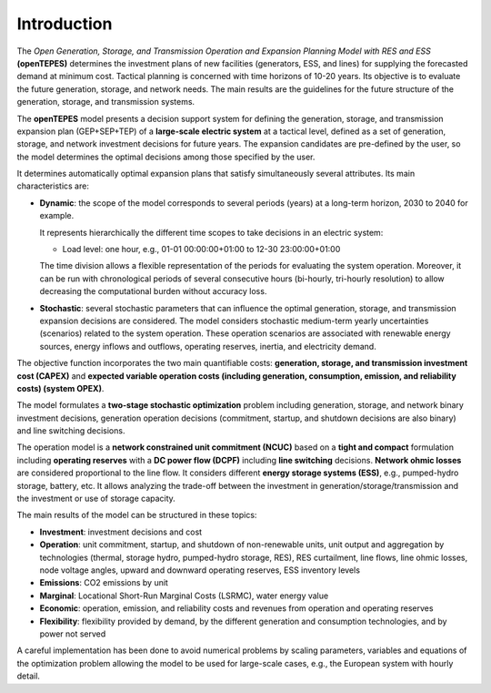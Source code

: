 .. openTEPES documentation master file, created by Andres Ramos

Introduction
============
The *Open Generation, Storage, and Transmission Operation and Expansion Planning Model with RES and ESS* **(openTEPES)** determines the investment plans of new facilities (generators, ESS, and lines)
for supplying the forecasted demand at minimum cost. Tactical planning is concerned with time horizons of 10-20 years. Its objective is to evaluate the future generation, storage, and network needs.
The main results are the guidelines for the future structure of the generation, storage, and transmission systems.

The **openTEPES** model presents a decision support system for defining the generation, storage, and transmission expansion plan (GEP+SEP+TEP) of a **large-scale electric system** at a tactical level,
defined as a set of generation, storage, and network investment decisions for future years. The expansion candidates are pre-defined by the user, so the model determines the optimal decisions among those specified by the user.

It determines automatically optimal expansion plans that satisfy simultaneously several attributes. Its main characteristics are:

- **Dynamic**: the scope of the model corresponds to several periods (years) at a long-term horizon, 2030 to 2040 for example.

  It represents hierarchically the different time scopes to take decisions in an electric system:
  
  - Load level: one hour, e.g., 01-01 00:00:00+01:00 to 12-30 23:00:00+01:00

  The time division allows a flexible representation of the periods for evaluating the system operation. Moreover, it can be run with chronological periods of several consecutive hours (bi-hourly, tri-hourly resolution)
  to allow decreasing the computational burden without accuracy loss.

- **Stochastic**: several stochastic parameters that can influence the optimal generation, storage, and transmission expansion decisions are considered. The model considers stochastic
  medium-term yearly uncertainties (scenarios) related to the system operation. These operation scenarios are associated with renewable energy sources, energy inflows and outflows, operating reserves, inertia, and electricity demand.
  
The objective function incorporates the two main quantifiable costs: **generation, storage, and transmission investment cost (CAPEX)** and **expected variable operation costs (including generation, consumption, emission, and reliability costs) (system OPEX)**.
  
The model formulates a **two-stage stochastic optimization** problem including generation, storage, and network binary investment decisions, generation operation decisions (commitment, startup, and shutdown decisions are also binary) and line switching decisions.

The operation model is a **network constrained unit commitment (NCUC)** based on a **tight and compact** formulation including **operating reserves** with a
**DC power flow (DCPF)** including **line switching** decisions. **Network ohmic losses** are considered proportional to the line flow. It considers different **energy storage systems (ESS)**, e.g., pumped-hydro storage,
battery, etc. It allows analyzing the trade-off between the investment in generation/storage/transmission and the investment or use of storage capacity.

The main results of the model can be structured in these topics:
  
- **Investment**: investment decisions and cost
- **Operation**: unit commitment, startup, and shutdown of non-renewable units, unit output and aggregation by technologies (thermal, storage hydro, pumped-hydro storage, RES), RES curtailment, line flows, line ohmic losses, node voltage angles, upward and downward operating reserves, ESS inventory levels
- **Emissions**: CO2 emissions by unit
- **Marginal**: Locational Short-Run Marginal Costs (LSRMC), water energy value
- **Economic**: operation, emission, and reliability costs and revenues from operation and operating reserves
- **Flexibility**: flexibility provided by demand, by the different generation and consumption technologies, and by power not served

A careful implementation has been done to avoid numerical problems by scaling parameters, variables and equations of the optimization problem allowing the model to be used for large-scale cases, e.g., the European system with hourly detail.
